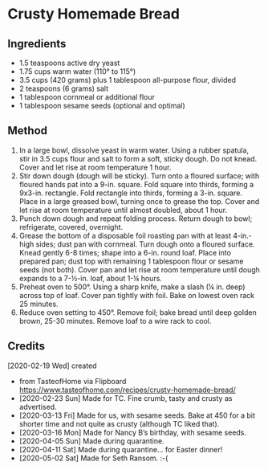 #+STARTUP: showeverything
* Crusty Homemade Bread
** Ingredients
- 1.5 teaspoons active dry yeast
- 1.75 cups warm water (110° to 115°)
- 3.5 cups (420 grams) plus 1 tablespoon all-purpose flour, divided
- 2 teaspoons (6 grams) salt
- 1 tablespoon cornmeal or additional flour
- 1 tablespoon sesame seeds (optional and optimal)
** Method
1. In a large bowl, dissolve yeast in warm water. Using a rubber spatula, stir in 3.5 cups flour and salt to form a soft, sticky dough. Do not knead. Cover and let rise at room temperature 1 hour.
2. Stir down dough (dough will be sticky). Turn onto a floured surface; with floured hands pat into a 9-in. square. Fold square into thirds, forming a 9x3-in. rectangle. Fold rectangle into thirds, forming a 3-in. square. Place in a large greased bowl, turning once to grease the top. Cover and let rise at room temperature until almost doubled, about 1 hour.
3. Punch down dough and repeat folding process. Return dough to bowl; refrigerate, covered, overnight.
4. Grease the bottom of a disposable foil roasting pan with at least 4-in.-high sides; dust pan with cornmeal. Turn dough onto a floured surface. Knead gently 6-8 times; shape into a 6-in. round loaf. Place into prepared pan; dust top with remaining 1 tablespoon flour or sesame seeds (not both). Cover pan and let rise at room temperature until dough expands to a 7-½-in. loaf, about 1-¼ hours.
5. Preheat oven to 500°. Using a sharp knife, make a slash (¼ in. deep) across top of loaf. Cover pan tightly with foil. Bake on lowest oven rack 25 minutes.
6. Reduce oven setting to 450°. Remove foil; bake bread until deep golden brown, 25-30 minutes. Remove loaf to a wire rack to cool.
** Credits
[2020-02-19 Wed] created
- from TasteofHome via Flipboard https://www.tasteofhome.com/recipes/crusty-homemade-bread/
- [2020-02-23 Sun] Made for TC. Fine crumb, tasty and crusty as advertised.
- [2020-03-13 Fri] Made for us, with sesame seeds. Bake at 450 for a bit shorter time and not quite as crusty (although TC liked that).
- [2020-03-16 Mon] Made for Nancy B’s birthday, with sesame seeds.
- [2020-04-05 Sun] Made during quarantine.
- [2020-04-11 Sat] Made during quarantine... for Easter dinner!
- [2020-05-02 Sat] Made for Seth Ransom. :-(
